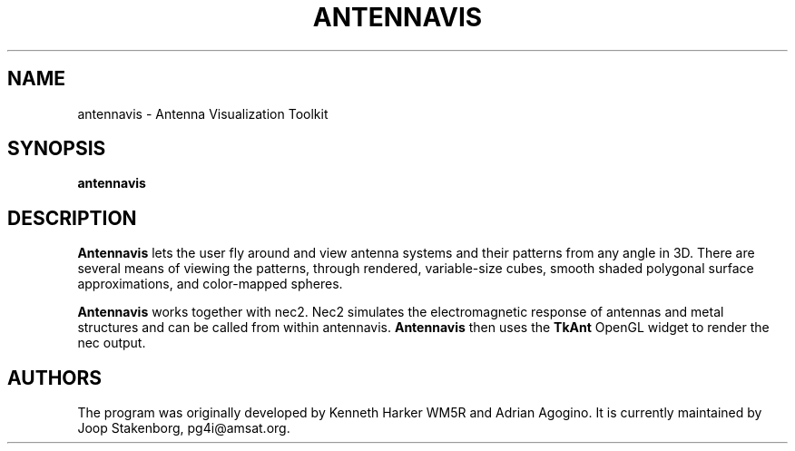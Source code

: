 .TH ANTENNAVIS 1 "March 1, 2006" "0.3"

.SH NAME
antennavis \- Antenna Visualization Toolkit
.SH SYNOPSIS
.B antennavis

.SH DESCRIPTION
\fBAntennavis\fP lets the user fly around and view antenna systems
and their patterns from any angle in 3D. There are several means of 
viewing the patterns, through rendered, variable-size cubes, smooth 
shaded polygonal surface approximations, and color-mapped spheres.

\fBAntennavis\fP works together with nec2. Nec2 simulates the
electromagnetic response of antennas and metal structures and can be called
from within antennavis. \fBAntennavis\fP then uses the \fBTkAnt\fP
OpenGL widget to render the nec output.

.SH AUTHORS
The program was originally developed by Kenneth Harker WM5R and Adrian Agogino.
It is currently maintained by Joop Stakenborg, pg4i@amsat.org.
